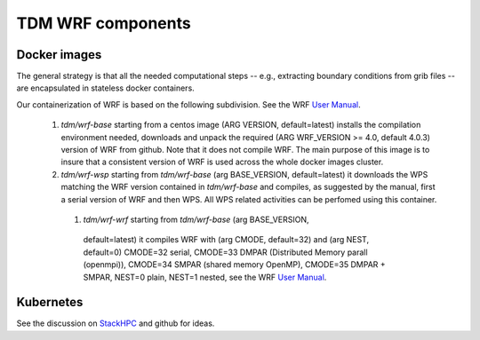 TDM WRF components
==================

Docker images
-------------

The general strategy is that all the needed computational steps -- e.g.,
extracting boundary conditions from grib files -- are encapsulated in stateless
docker containers.


Our containerization of WRF is based on the following subdivision. See the WRF
`User Manual`_.

 #. `tdm/wrf-base` starting from a centos image (ARG VERSION, default=latest)
    installs the compilation environment needed, downloads and unpack the
    required (ARG WRF_VERSION >= 4.0, default 4.0.3) version of WRF from
    github. Note that it does not compile WRF. The main purpose of this image is
    to insure that a consistent version of WRF is used across the whole docker
    images cluster.

 #. `tdm/wrf-wsp` starting from `tdm/wrf-base` (arg BASE_VERSION,
    default=latest) it downloads the WPS matching the WRF version contained in
    `tdm/wrf-base` and compiles, as suggested by the manual, first a serial
    version of WRF and then WPS. All WPS related activities can be perfomed
    using this container.

  #. `tdm/wrf-wrf` starting from `tdm/wrf-base` (arg BASE_VERSION,
    default=latest) it compiles WRF with (arg CMODE, default=32) and (arg NEST,
    default=0) CMODE=32 serial, CMODE=33 DMPAR (Distributed Memory parall
    (openmpi)), CMODE=34 SMPAR (shared memory OpenMP), CMODE=35 DMPAR + SMPAR,
    NEST=0 plain, NEST=1 nested, see the WRF `User Manual`_. 


Kubernetes
----------

See the discussion on StackHPC_ and github for ideas.
    

.. _User Manual: http://www2.mmm.ucar.edu/wrf/users/docs/user_guide_v4/v4.0/users_guide_chap2.html#_Building_the_WRF_1

.. _StackHPC: https://www.stackhpc.com/k8s-mpi.html

    
